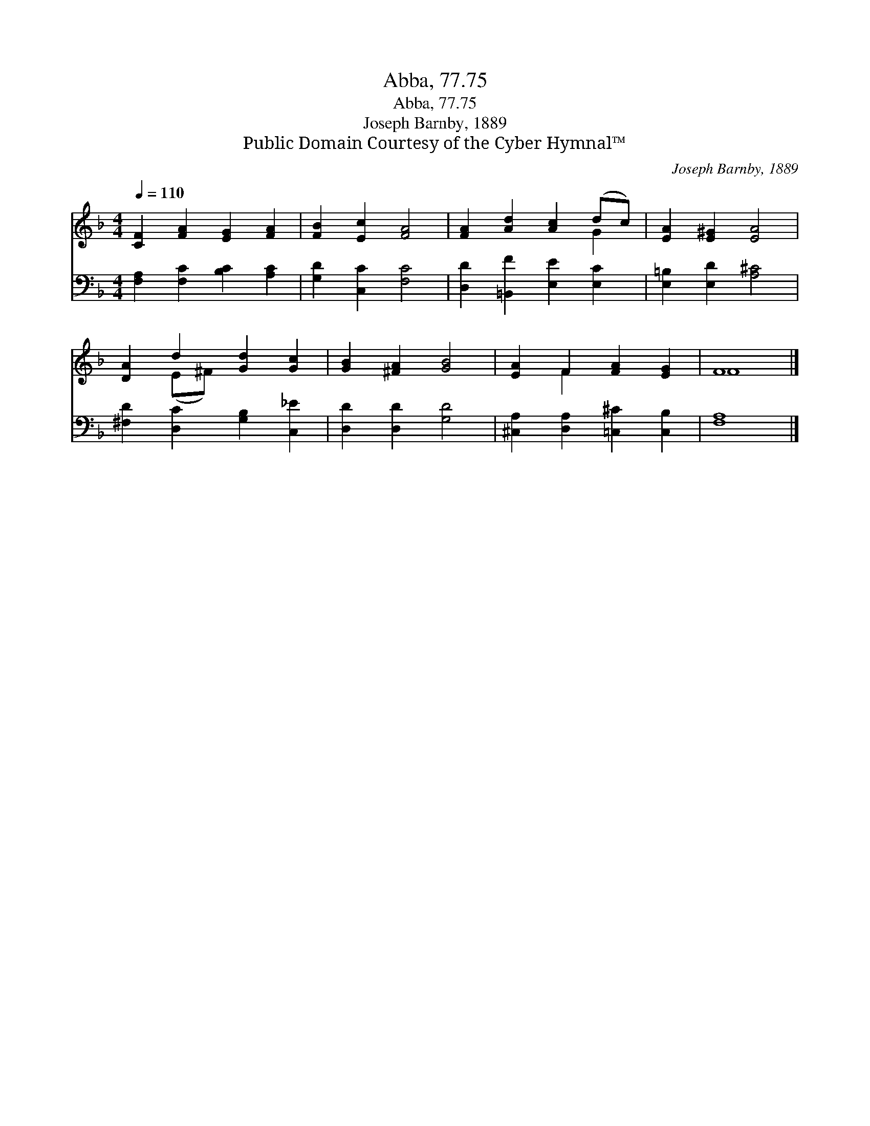 X:1
T:Abba, 77.75
T:Abba, 77.75
T:Joseph Barnby, 1889
T:Public Domain Courtesy of the Cyber Hymnal™
C:Joseph Barnby, 1889
Z:Public Domain
Z:Courtesy of the Cyber Hymnal™
%%score ( 1 2 ) 3
L:1/8
Q:1/4=110
M:4/4
K:F
V:1 treble 
V:2 treble 
V:3 bass 
V:1
 [CF]2 [FA]2 [EG]2 [FA]2 | [FB]2 [Ec]2 [FA]4 | [FA]2 [Ad]2 [Ac]2 (dc) | [EA]2 [E^G]2 [EA]4 | %4
 [DA]2 d2 [Gd]2 [Gc]2 | [GB]2 [^FA]2 [GB]4 | [EA]2 F2 [FA]2 [EG]2 | F8 |] %8
V:2
 x8 | x8 | x6 G2 | x8 | x2 (E^F) x4 | x8 | x2 F2 x4 | F8 |] %8
V:3
 [F,A,]2 [F,C]2 [B,C]2 [A,C]2 | [G,D]2 [C,C]2 [F,C]4 | [D,D]2 [=B,,F]2 [E,E]2 [E,C]2 | %3
 [E,=B,]2 [E,D]2 [A,^C]4 | [^F,D]2 [D,C]2 [G,B,]2 [C,_E]2 | [D,D]2 [D,D]2 [G,D]4 | %6
 [^C,A,]2 [D,A,]2 [=C,^C]2 [C,B,]2 | [F,A,]8 |] %8

